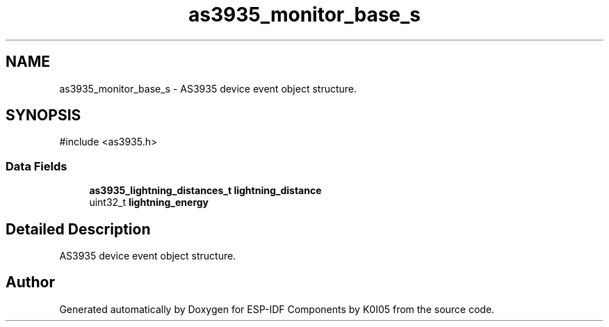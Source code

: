 .TH "as3935_monitor_base_s" 3 "ESP-IDF Components by K0I05" \" -*- nroff -*-
.ad l
.nh
.SH NAME
as3935_monitor_base_s \- AS3935 device event object structure\&.  

.SH SYNOPSIS
.br
.PP
.PP
\fR#include <as3935\&.h>\fP
.SS "Data Fields"

.in +1c
.ti -1c
.RI "\fBas3935_lightning_distances_t\fP \fBlightning_distance\fP"
.br
.ti -1c
.RI "uint32_t \fBlightning_energy\fP"
.br
.in -1c
.SH "Detailed Description"
.PP 
AS3935 device event object structure\&. 

.SH "Author"
.PP 
Generated automatically by Doxygen for ESP-IDF Components by K0I05 from the source code\&.
